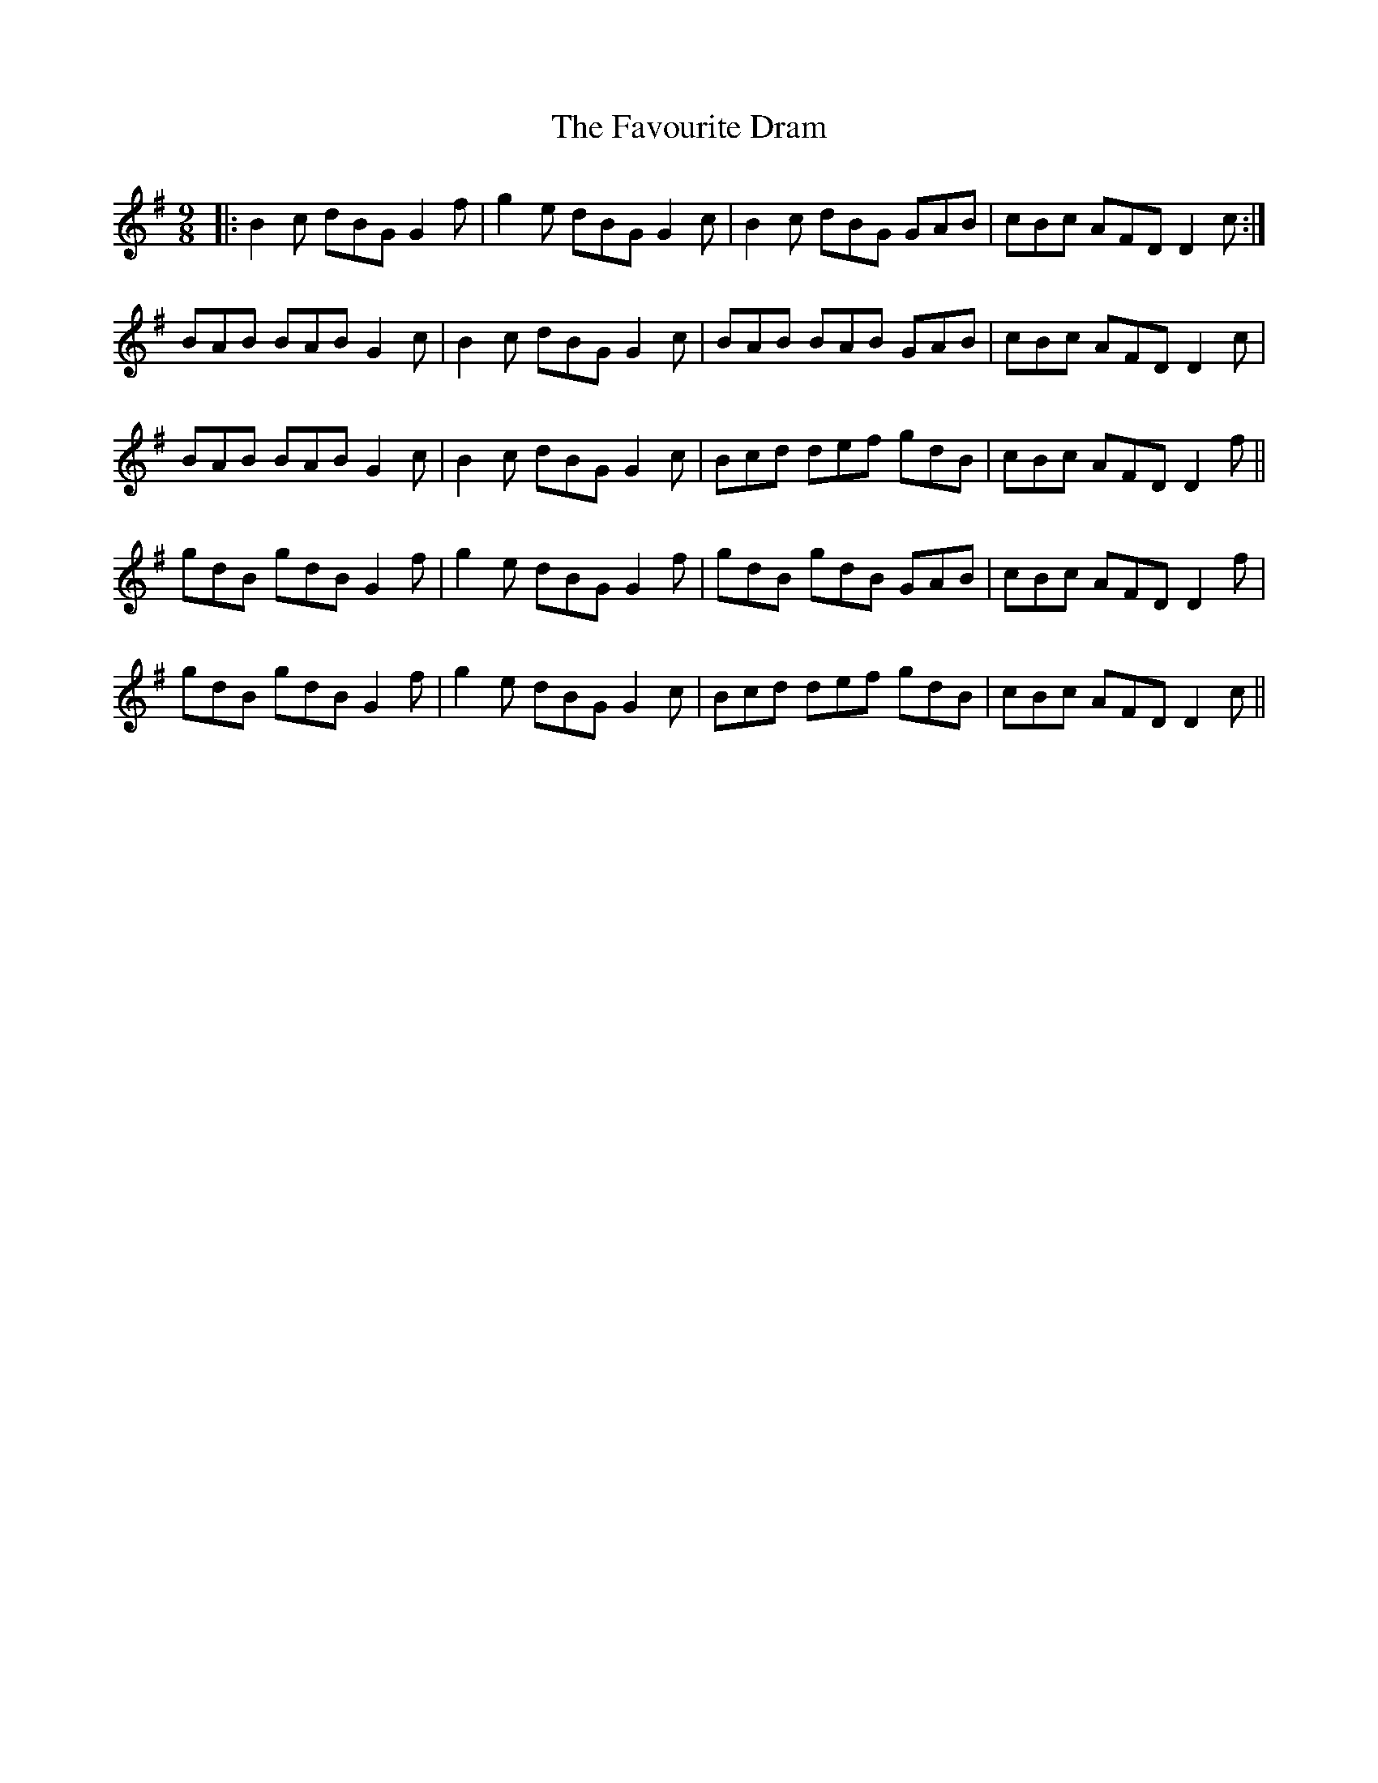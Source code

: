 X: 12781
T: Favourite Dram, The
R: slip jig
M: 9/8
K: Gmajor
|:B2c dBG G2f|g2e dBG G2c|B2c dBG GAB|cBc AFD D2c:|
BAB BAB G2c|B2c dBG G2c|BAB BAB GAB|cBc AFD D2c|
BAB BAB G2c|B2c dBG G2c|Bcd def gdB|cBc AFD D2f||
gdB gdB G2f|g2e dBG G2f|gdB gdB GAB|cBc AFD D2f|
gdB gdB G2f|g2e dBG G2c|Bcd def gdB|cBc AFD D2c||

